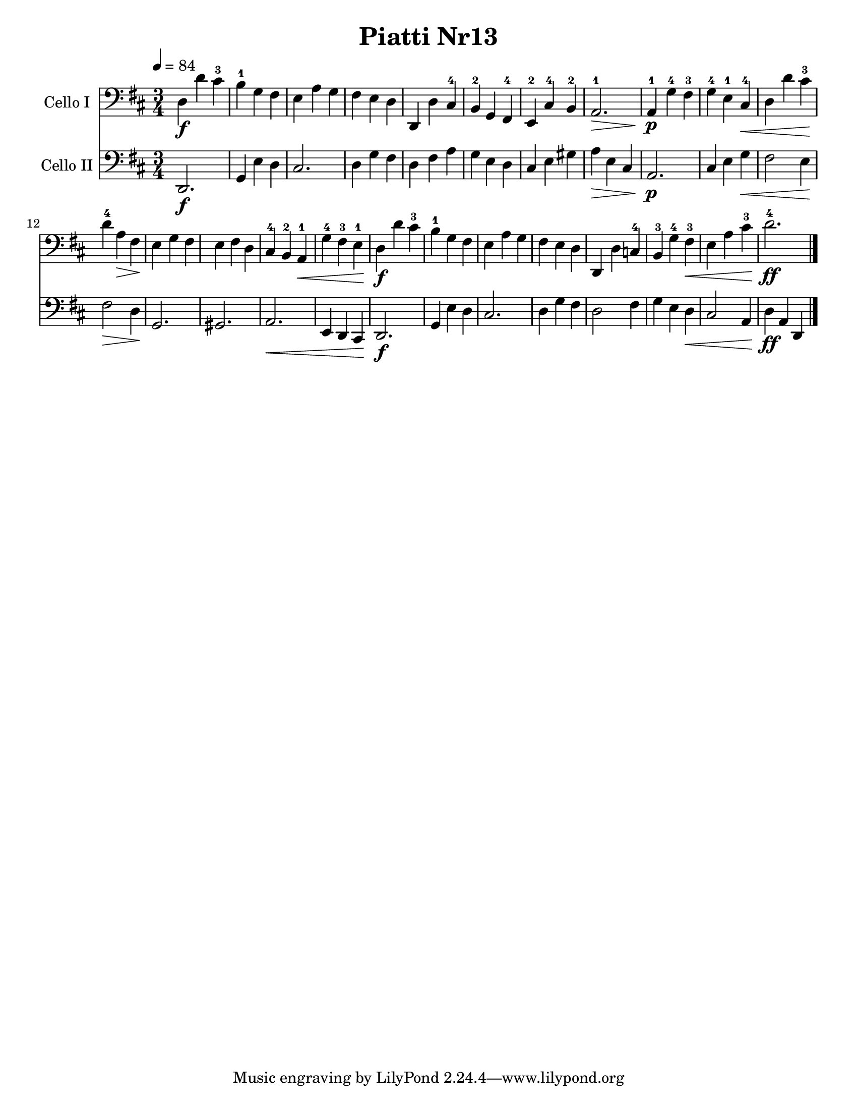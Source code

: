\version "2.17.28"
\language "english"

\header {
  title = "Piatti Nr13"
}

\paper {
  #(set-paper-size "letter")
}

global = {
  \key d \major
  \numericTimeSignature
  \time 3/4
  \tempo 4=84
}


rehearsalMidi = #
(define-music-function
 (parser location  midiInstrument ) ( string? ly:music?)
 #{
   \unfoldRepeats <<
     \new Staff = "celloI" \new Voice = "celloI" { s1*0\f \celloI }
     \new Staff = "celloII" \new Voice = "celloII" { s1*0\f \celloII }
     
     \context Staff = $name {
       \set Score.midiInstrument = "cello"
       \set Score.midiMinimumVolume = #0.5
       \set Score.midiMaximumVolume = #0.5
       \set Score.tempoWholesPerMinute = #(ly:make-moment 84/4)
       \set Staff.midiMinimumVolume = #0.8
       \set Staff.midiMaximumVolume = #1.0
       \set Staff.midiInstrument = "cello"
     }
 
   >>
 #})

celloI = \relative c {
  \global
  d4\f  d' cs -3 |
  b 4 -1 g fs  |
  e 4 a g  |
  fs 4 e d  |
  %% 5
  d, 4 d' cs-4  |
  b 4-2 g fs-4  |
  e 4-2 cs'-4 b-2  |
  a 2.-1 \> |
  a 4-1 \p g'-4 fs -3 |
  %% 10
  g 4-4 e-1 cs-4\<  |
  d 4 d' cs\!-3  |
  d 4 -4a\> fs  |
  e 4\! g fs  |
  e 4 fs d  |
  %% 15
  cs 4-4 b-2 a -1\< |
  g' 4-4 fs-3 e -1 |
  d4\f  d' cs -3 |
  b 4-1 g fs  |
  e 4 a g  |
  %% 20
  fs 4 e d  |
  d, 4 d' c -4 |
  b 4-3 g' -4fs -3\< |
  e 4 a cs -3 |
  d 2.\ff-4  |
  \bar "|."
}

celloII = \relative c {
  \global
  d, 2.\f  |
  g 4 e' d  |
  cs 2.  |
  d 4 g fs  |
  %% 5
  d 4 fs a  |
  g 4 e d  |
  cs 4 e gs  |
  a4\>  e cs  |
  a 2.\p  |
  %% 10
  cs 4 e g \< |
  fs 2 e 4\!  |
  fs 2\> d 4  |
  g, 2. \! |
  gs 2.  |
  %% 15
  a 2. \< |
  e 4 d cs  |
  d 2.\f  |
  g 4 e' d  |
  cs 2.  |
  %% 20
  d 4 g fs  |
  d 2 fs 4  |
  g 4 e d \< |
  cs 2 a 4  |
  d 4\ff a d,  |
  \bar "|."
  
}

celloIPart = \new Staff \with {
  instrumentName = "Cello I"
  midiInstrument = "cello"
} { \clef bass \celloI }

celloIIPart = \new Staff \with {
  instrumentName = "Cello II"
  midiInstrument = "cello"
} { \clef bass \celloII }

\score {
  <<
    \celloIPart
    \celloIIPart
  >>
  \layout { }
  \midi { }
}

% Rehearsal MIDI files:
\book {
  \bookOutputSuffix "celloI"
  \score {
    \celloI
    \midi { }
  }
}

\book {
  \bookOutputSuffix "celloII"
  \score {
    \celloII
    \midi { }
  }
}

